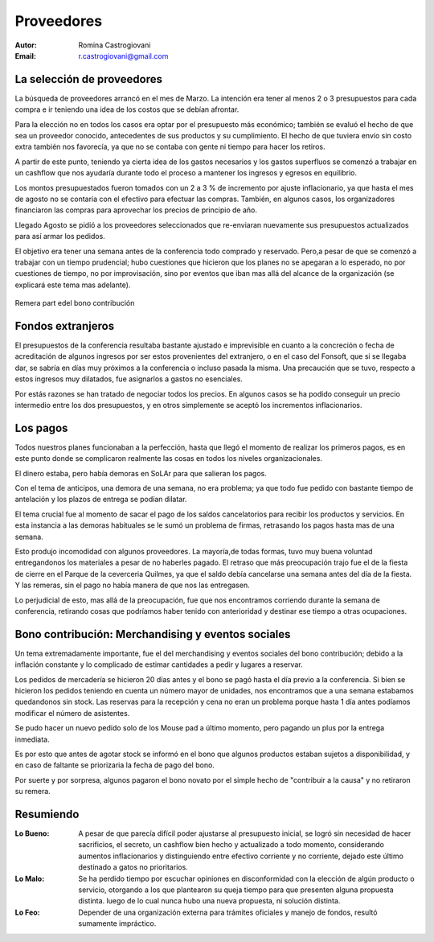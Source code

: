 ===========
Proveedores
===========

:Autor: Romina Castrogiovani
:Email: r.castrogiovani@gmail.com


La selección de proveedores
---------------------------

La búsqueda de proveedores arrancó en el mes de Marzo. La intención era tener al
menos 2 o 3 presupuestos para cada compra e ir teniendo una idea de los costos
que se debían afrontar.

Para la elección no en todos los casos era optar por el presupuesto más
económico; también se evaluó el hecho de que sea un proveedor conocido,
antecedentes de sus productos y su cumplimiento. El hecho de que tuviera envío
sin costo extra también nos favorecía, ya que no se contaba con gente ni tiempo
para hacer los retiros.

A partir de este punto, teniendo ya cierta idea de los gastos necesarios y los
gastos superfluos se comenzó a trabajar en un cashflow que nos ayudaría durante
todo el proceso a mantener los ingresos y egresos en equilibrio.

Los montos presupuestados fueron tomados con un 2 a 3 % de incremento por ajuste
inflacionario, ya que hasta el mes de agosto no se contaría con el efectivo
para efectuar las compras. También, en algunos casos, los organizadores
financiaron las compras para aprovechar los precios de principio de año.

Llegado Agosto se pidió a los proveedores seleccionados que re-enviaran
nuevamente sus presupuestos actualizados para así armar los pedidos.

El objetivo era tener una semana antes de la conferencia todo comprado y
reservado. Pero,a pesar de que se comenzó a trabajar con un tiempo
prudencial; hubo cuestiones que hicieron que los planes no se apegaran a lo
esperado, no por cuestiones de tiempo, no por improvisación, sino por eventos
que iban mas allá del alcance de la organización (se explicará este tema mas
adelante).

.. figure:: proveedores/remera.png
    :align: center

    Remera part edel bono contribución


Fondos extranjeros
------------------

El presupuestos de la conferencia resultaba bastante ajustado e imprevisible
en cuanto a la concreción o fecha de acreditación de algunos ingresos por ser
estos provenientes del extranjero, o en el caso del Fonsoft, que si se llegaba
dar, se sabría en días muy próximos a la conferencia o incluso pasada la misma.
Una precaución que se tuvo, respecto a estos ingresos muy dilatados, fue
asignarlos a gastos no esenciales.

Por estás razones se han tratado de negociar todos los precios. En algunos
casos se ha podido conseguir un precio intermedio entre los dos presupuestos, y
en otros simplemente se aceptó los incrementos inflacionarios.


Los pagos
---------

Todos nuestros planes funcionaban a la perfección, hasta que llegó el momento de
realizar los primeros pagos, es en este punto donde se complicaron realmente
las cosas en todos los niveles organizacionales.

El dinero estaba, pero había demoras en SoLAr para que salieran los pagos.

Con el tema de anticipos, una demora de una semana, no era problema; ya que
todo fue pedido con bastante tiempo de antelación y los plazos de entrega se
podían dilatar.

El tema crucial fue al momento de sacar el pago de los saldos cancelatorios
para recibir los productos y servicios. En esta instancia a las demoras
habituales se le sumó un problema de firmas, retrasando los pagos hasta mas
de una semana.

Esto produjo incomodidad con algunos proveedores. La mayoría,de todas formas,
tuvo muy buena voluntad entregandonos los materiales a pesar de no haberles
pagado. El retraso que más preocupación trajo fue el de la fiesta de cierre
en el Parque de la ceverceria Quilmes, ya que el saldo debía cancelarse una
semana antes del día de la fiesta. Y las remeras, sin el pago no había manera
de que nos las entregasen.


Lo perjudicial de esto, mas allá de la preocupación, fue que nos encontramos
corriendo durante la semana de conferencia, retirando cosas que podríamos haber
tenido con anterioridad y destinar ese tiempo a otras ocupaciones.

.. only:: html

    .. figure:: proveedores/cerv.jpg
        :align: center
        :scale: 30 %

        Parque de la Cervecería Quilmes (donde se realizó la fiesta de cierre)

.. only:: latex

    .. figure:: proveedores/cerv.jpg
        :align: center
        :scale: 80 %

        Parque de la Cervecería Quilmes (donde se realizó la fiesta de cierre)


Bono contribución: Merchandising y eventos sociales
---------------------------------------------------

Un tema extremadamente importante, fue el del merchandising y eventos sociales
del bono contribución; debido a la inflación constante y lo complicado de
estimar cantidades a pedir y lugares a reservar.

Los pedidos de mercadería se hicieron 20 días antes y el bono se pagó hasta el
día previo a la conferencia. Si bien se hicieron los pedidos teniendo en cuenta
un número mayor de unidades, nos encontramos que a una semana estabamos
quedandonos sin stock. Las reservas para la recepción y cena no eran un problema
porque hasta 1 día antes podíamos modificar el número de asistentes.

Se pudo hacer un nuevo pedido solo de los Mouse pad a último momento, pero pagando
un plus por la entrega inmediata.

Es por esto que antes de agotar stock se informó en el bono que algunos
productos estaban sujetos a disponibilidad, y en caso de faltante se
priorizaria la fecha de pago del bono.

Por suerte y por sorpresa, algunos pagaron el bono novato por el simple hecho
de "contribuir a la causa" y no retiraron su remera.


Resumiendo
----------

:Lo Bueno: A pesar de que parecía difícil poder ajustarse al presupuesto
           inicial, se logró sin necesidad de hacer sacrificios, el secreto, un
           cashflow bien hecho y actualizado a todo momento, considerando
           aumentos inflacionarios y distinguiendo entre efectivo corriente y
           no corriente, dejado este último destinado a gatos no prioritarios.

:Lo Malo: Se ha perdido tiempo por escuchar opiniones en disconformidad con la
          elección de algún producto o servicio, otorgando a los que
          plantearon su queja tiempo para que presenten alguna propuesta
          distinta. luego de lo cual nunca hubo una nueva propuesta, ni
          solución distinta.
:Lo Feo: Depender de una organización externa para trámites oficiales y
         manejo de fondos, resultó sumamente impráctico.
